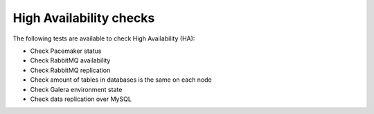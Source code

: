 High Availability checks
------------------------

The following tests are available to check High Availability (HA):

* Check Pacemaker status
* Check RabbitMQ availability
* Check RabbitMQ replication
* Check amount of tables in databases is the same on each node
* Check Galera environment state
* Check data replication over MySQL
